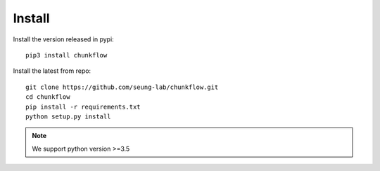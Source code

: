 .. _install:

Install
########
Install the version released in pypi::

   pip3 install chunkflow

Install the latest from repo::

   git clone https://github.com/seung-lab/chunkflow.git
   cd chunkflow
   pip install -r requirements.txt
   python setup.py install

.. note::

    We support python version >=3.5
